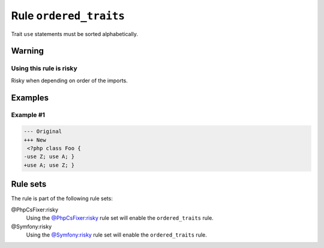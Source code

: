 =======================
Rule ``ordered_traits``
=======================

Trait ``use`` statements must be sorted alphabetically.

Warning
-------

Using this rule is risky
~~~~~~~~~~~~~~~~~~~~~~~~

Risky when depending on order of the imports.

Examples
--------

Example #1
~~~~~~~~~~

.. code-block:: diff

   --- Original
   +++ New
    <?php class Foo { 
   -use Z; use A; }
   +use A; use Z; }

Rule sets
---------

The rule is part of the following rule sets:

@PhpCsFixer:risky
  Using the `@PhpCsFixer:risky <./../../ruleSets/PhpCsFixerRisky.rst>`_ rule set will enable the ``ordered_traits`` rule.

@Symfony:risky
  Using the `@Symfony:risky <./../../ruleSets/SymfonyRisky.rst>`_ rule set will enable the ``ordered_traits`` rule.
